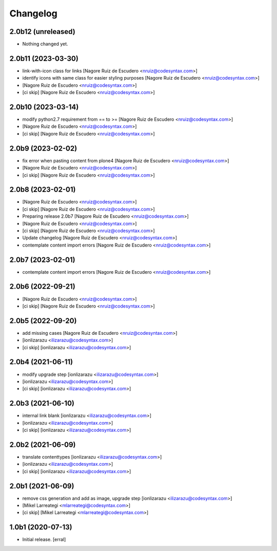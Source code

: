 Changelog
=========


2.0b12 (unreleased)
-------------------

- Nothing changed yet.


2.0b11 (2023-03-30)
-------------------

- link-with-icon class for links [Nagore Ruiz de Escudero <nruiz@codesyntax.com>]

- identify icons with same class for easier styling purposes [Nagore Ruiz de Escudero <nruiz@codesyntax.com>]

-  [Nagore Ruiz de Escudero <nruiz@codesyntax.com>]

- [ci skip] [Nagore Ruiz de Escudero <nruiz@codesyntax.com>]



2.0b10 (2023-03-14)
-------------------

- modify python2.7 requirement from == to >= [Nagore Ruiz de Escudero <nruiz@codesyntax.com>]

-  [Nagore Ruiz de Escudero <nruiz@codesyntax.com>]

- [ci skip] [Nagore Ruiz de Escudero <nruiz@codesyntax.com>]



2.0b9 (2023-02-02)
------------------

- fix error when pasting content from plone4 [Nagore Ruiz de Escudero <nruiz@codesyntax.com>]

-  [Nagore Ruiz de Escudero <nruiz@codesyntax.com>]

- [ci skip] [Nagore Ruiz de Escudero <nruiz@codesyntax.com>]



2.0b8 (2023-02-01)
------------------

-  [Nagore Ruiz de Escudero <nruiz@codesyntax.com>]

- [ci skip] [Nagore Ruiz de Escudero <nruiz@codesyntax.com>]

- Preparing release 2.0b7 [Nagore Ruiz de Escudero <nruiz@codesyntax.com>]

-  [Nagore Ruiz de Escudero <nruiz@codesyntax.com>]

- [ci skip] [Nagore Ruiz de Escudero <nruiz@codesyntax.com>]

- Update changelog [Nagore Ruiz de Escudero <nruiz@codesyntax.com>]

- contemplate content import errors [Nagore Ruiz de Escudero <nruiz@codesyntax.com>]



2.0b7 (2023-02-01)
------------------

- contemplate content import errors [Nagore Ruiz de Escudero <nruiz@codesyntax.com>]



2.0b6 (2022-09-21)
------------------

-  [Nagore Ruiz de Escudero <nruiz@codesyntax.com>]

- [ci skip] [Nagore Ruiz de Escudero <nruiz@codesyntax.com>]



2.0b5 (2022-09-20)
------------------

- add missing cases [Nagore Ruiz de Escudero <nruiz@codesyntax.com>]

-  [ionlizarazu <ilizarazu@codesyntax.com>]

- [ci skip] [ionlizarazu <ilizarazu@codesyntax.com>]



2.0b4 (2021-06-11)
------------------

- modify upgrade step [ionlizarazu <ilizarazu@codesyntax.com>]

-  [ionlizarazu <ilizarazu@codesyntax.com>]

- [ci skip] [ionlizarazu <ilizarazu@codesyntax.com>]



2.0b3 (2021-06-10)
------------------

- internal link blank [ionlizarazu <ilizarazu@codesyntax.com>]

-  [ionlizarazu <ilizarazu@codesyntax.com>]

- [ci skip] [ionlizarazu <ilizarazu@codesyntax.com>]



2.0b2 (2021-06-09)
------------------

- translate contenttypes [ionlizarazu <ilizarazu@codesyntax.com>]

-  [ionlizarazu <ilizarazu@codesyntax.com>]

- [ci skip] [ionlizarazu <ilizarazu@codesyntax.com>]



2.0b1 (2021-06-09)
------------------

- remove css generation and add as image, upgrade step [ionlizarazu <ilizarazu@codesyntax.com>]

-  [Mikel Larreategi <mlarreategi@codesyntax.com>]

- [ci skip] [Mikel Larreategi <mlarreategi@codesyntax.com>]



1.0b1 (2020-07-13)
------------------

- Initial release.
  [erral]
